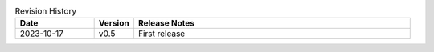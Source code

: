 .. list-table:: Revision History
   :header-rows: 1
   :widths: 2 1 7

   * - Date
     - Version
     - Release Notes
   * - 2023-10-17
     - v0.5
     - First release